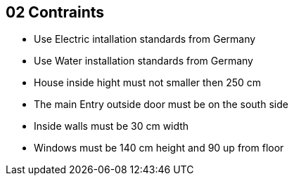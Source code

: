 == 02 Contraints

* Use Electric intallation standards from Germany
* Use Water installation standards from Germany 
* House inside hight must not smaller then 250 cm
* The main Entry outside door must be on the south side
* Inside walls must be 30 cm width
* Windows must be 140 cm height and 90 up from floor
